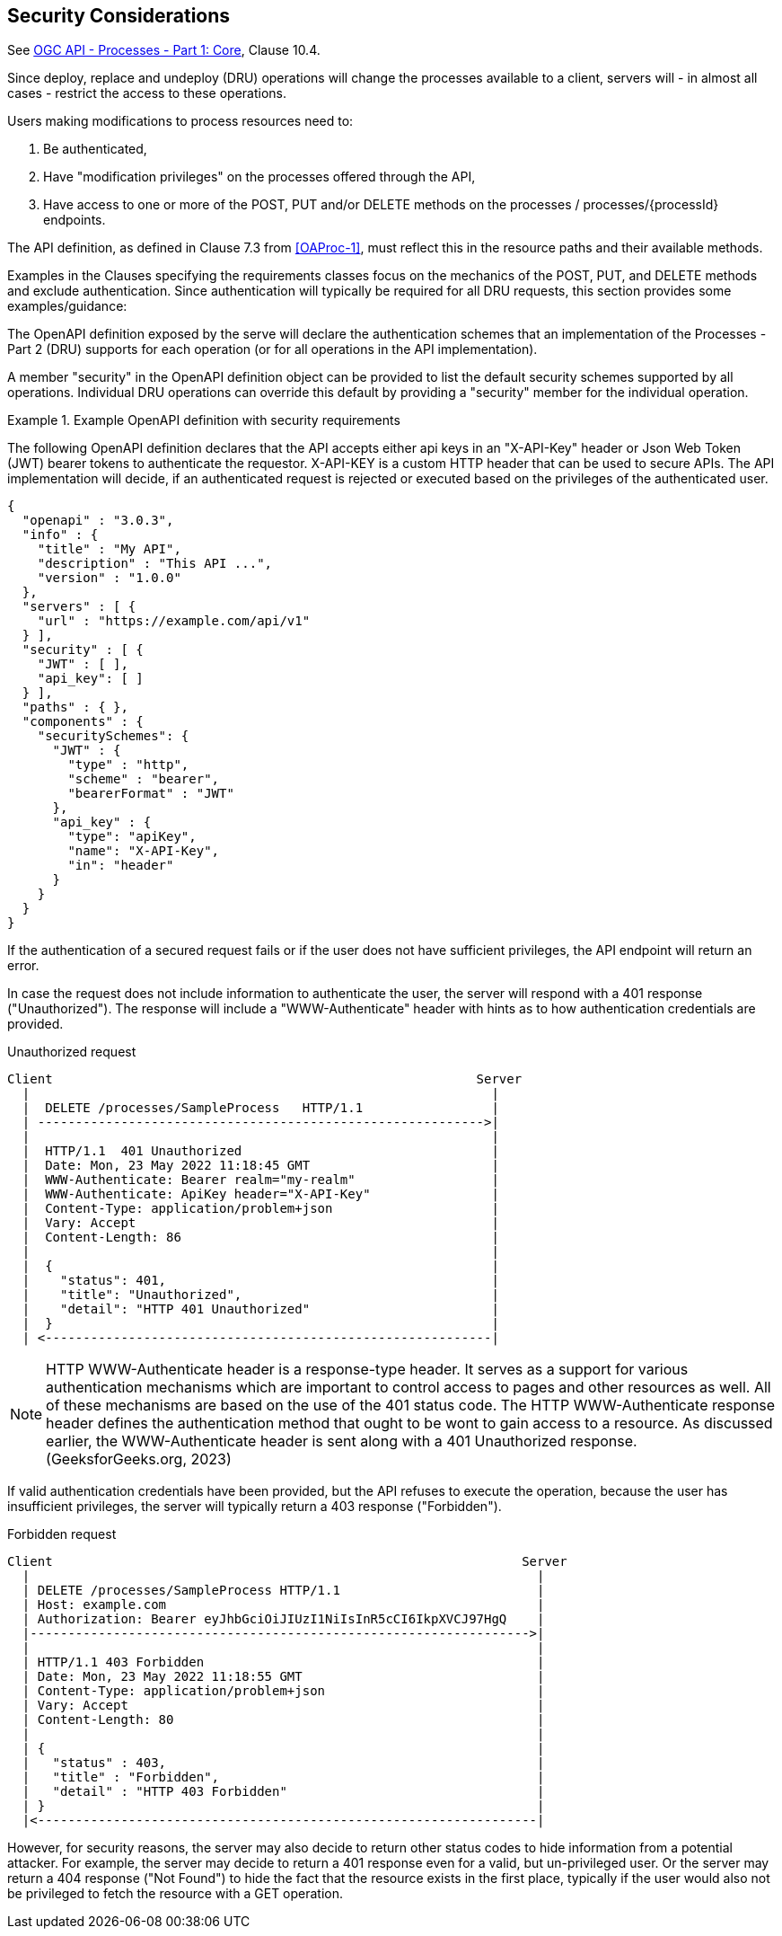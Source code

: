 == Security Considerations

See <<OAProc-1,OGC API - Processes - Part 1: Core>>, Clause 10.4.

Since deploy, replace and undeploy (DRU) operations will change the processes available to a client, servers will - in almost all cases - restrict the access to these operations.

Users making modifications to process resources need to:

. Be authenticated,
. Have "modification privileges" on the processes offered through the API,
. Have access to one or more of the POST, PUT and/or DELETE methods on the processes / processes/{processId} endpoints.

The API definition, as defined in Clause 7.3 from <<OAProc-1>>, must reflect this in the resource paths and their available methods.

Examples in the Clauses specifying the requirements classes focus on the mechanics of the POST, PUT, and DELETE methods and exclude authentication. Since authentication will typically be required for all DRU requests, this section provides some examples/guidance:

The OpenAPI definition exposed by the serve will declare the authentication schemes that an implementation of the Processes - Part 2 (DRU) supports for each operation (or for all operations in the API implementation).

A member "security" in the OpenAPI definition object can be provided to list the default security schemes supported by all operations. Individual DRU operations can override this default by providing a "security" member for the individual operation.

[#auth-example-1,reftext=`Example OpenAPI definition with security requirements`]
.Example OpenAPI definition with security requirements
====
The following OpenAPI definition declares that the API accepts either api keys in an "X-API-Key" header or Json Web Token (JWT) bearer tokens to authenticate the requestor. X-API-KEY is a custom HTTP header that can be used to secure APIs. The API implementation will decide, if an authenticated request is rejected or executed based on the privileges of the authenticated user.

[source,JSON]
----
{
  "openapi" : "3.0.3",
  "info" : {
    "title" : "My API",
    "description" : "This API ...",
    "version" : "1.0.0"
  },
  "servers" : [ {
    "url" : "https://example.com/api/v1"
  } ],
  "security" : [ {
    "JWT" : [ ],
    "api_key": [ ]
  } ], 
  "paths" : { },
  "components" : {
    "securitySchemes": {
      "JWT" : {
        "type" : "http",
        "scheme" : "bearer",
        "bearerFormat" : "JWT"
      },
      "api_key" : {
        "type": "apiKey",
        "name": "X-API-Key",
        "in": "header"
      }
    }
  }
}
----
====

If the authentication of a secured request fails or if the user does not have sufficient privileges, the API endpoint will return an error.

In case the request does not include information to authenticate the user, the server will respond with a 401 response ("Unauthorized"). The response will include a "WWW-Authenticate" header with hints as to how authentication credentials are provided.

[#auth-example-2,reftext=`Unauthorized request`]
.Unauthorized request

----
Client                                                        Server
  |                                                             |
  |  DELETE /processes/SampleProcess   HTTP/1.1                 |
  | ----------------------------------------------------------->|
  |                                                             |
  |  HTTP/1.1  401 Unauthorized                                 |
  |  Date: Mon, 23 May 2022 11:18:45 GMT                        |
  |  WWW-Authenticate: Bearer realm="my-realm"                  |
  |  WWW-Authenticate: ApiKey header="X-API-Key"                |
  |  Content-Type: application/problem+json                     |
  |  Vary: Accept                                               |
  |  Content-Length: 86                                         |
  |                                                             |
  |  {                                                          |
  |    "status": 401,                                           |
  |    "title": "Unauthorized",                                 |
  |    "detail": "HTTP 401 Unauthorized"                        |
  |  }                                                          |
  | <-----------------------------------------------------------|
----

NOTE: HTTP WWW-Authenticate header is a response-type header. It serves as a support for various authentication mechanisms which are important to control access to pages and other resources as well. All of these mechanisms are based on the use of the 401 status code. The HTTP WWW-Authenticate response header defines the authentication method that ought to be wont to gain access to a resource. As discussed earlier, the WWW-Authenticate header is sent along with a 401 Unauthorized response. (GeeksforGeeks.org, 2023)

If valid authentication credentials have been provided, but the API refuses to execute the operation, because the user has insufficient privileges, the server will typically return a 403 response ("Forbidden").

[#auth-example-3,reftext=`Forbidden request`]
.Forbidden request

```
Client                                                              Server
  |                                                                   |
  | DELETE /processes/SampleProcess HTTP/1.1                          |
  | Host: example.com                                                 |
  | Authorization: Bearer eyJhbGciOiJIUzI1NiIsInR5cCI6IkpXVCJ97HgQ    |
  |------------------------------------------------------------------>|
  |                                                                   |
  | HTTP/1.1 403 Forbidden                                            |
  | Date: Mon, 23 May 2022 11:18:55 GMT                               |
  | Content-Type: application/problem+json                            |
  | Vary: Accept                                                      |
  | Content-Length: 80                                                |
  |                                                                   |
  | {                                                                 |
  |   "status" : 403,                                                 |
  |   "title" : "Forbidden",                                          |
  |   "detail" : "HTTP 403 Forbidden"                                 |
  | }                                                                 |
  |<------------------------------------------------------------------|
```

However, for security reasons, the server may also decide to return other status codes to hide information from a potential attacker. For example, the server may decide to return a 401 response even for a valid, but un-privileged user. Or the server may return a 404 response ("Not Found") to hide the fact that the resource exists in the first place, typically if the user would also not be privileged to fetch the resource with a GET operation.